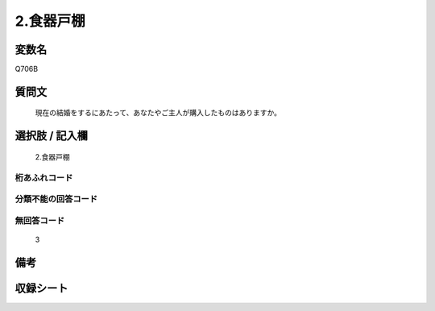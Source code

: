.. title:: Q706B
.. rst-class:: item
====================================================================================================
2.食器戸棚
====================================================================================================

.. rst-class:: varname
変数名
==================

Q706B

.. rst-class:: question
質問文
==================


   現在の結婚をするにあたって、あなたやご主人が購入したものはありますか。



.. rst-class:: answer
選択肢 / 記入欄
======================

  2.食器戸棚



.. rst-class:: overflow
桁あふれコード
-------------------------------
  


.. rst-class:: not_available
分類不能の回答コード
-------------------------------------
  


.. rst-class:: not_available
無回答コード
-------------------------------------
  3


.. rst-class:: bikou
備考
==================



.. rst-class:: include_sheet
収録シート
=======================================
.. hlist::
   :columns: 3
   
   
   * p1_5
   
   * p2_5
   
   * p3_5
   
   * p4_5
   
   * p5a_5
   
   * p5b_5
   
   * p6_5
   
   * p7_5
   
   * p8_5
   
   * p9_5
   
   * p10_5
   
   


.. index:: Q706B